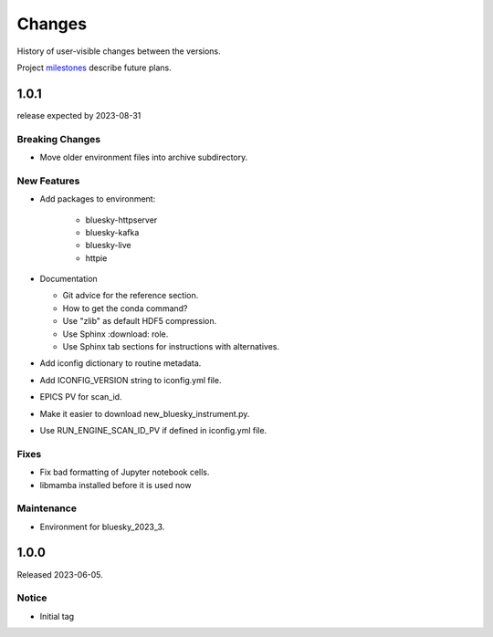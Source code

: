 ..
   Subsections could include these headings (in this order).
   Only include a subsection if there is content.

   Notice
   Breaking Changes
   New Features
   Enhancements
   Fixes
   Maintenance
   Deprecations
   Known Problems
   New Contributors

Changes
#######

History of user-visible changes between the versions.

Project `milestones <https://github.com/BCDA-APS/bluesky_training/milestones>`_
describe future plans.

..
   1.0.2
   ******

   release expected by 2023-12-31

   New Features
   ------------

   * Add package(s) to environment:

      * haven-spc


1.0.1
******

release expected by 2023-08-31

Breaking Changes
------------------------

* Move older environment files into archive subdirectory.

New Features
------------

* Add packages to environment:

   * bluesky-httpserver
   * bluesky-kafka
   * bluesky-live
   * httpie

* Documentation

  * Git advice for the reference section.
  * How to get the conda command?
  * Use "zlib" as default HDF5 compression.
  * Use Sphinx :download: role.
  * Use Sphinx tab sections for instructions with alternatives.

* Add iconfig dictionary to routine metadata.
* Add ICONFIG_VERSION string to iconfig.yml file.
* EPICS PV for scan_id.
* Make it easier to download new_bluesky_instrument.py.
* Use RUN_ENGINE_SCAN_ID_PV if defined in iconfig.yml file.

Fixes
------------

* Fix bad formatting of Jupyter notebook cells.
* libmamba installed before it is used now

Maintenance
------------

* Environment for bluesky_2023_3.

1.0.0
******

Released 2023-06-05.

Notice
------

* Initial tag
